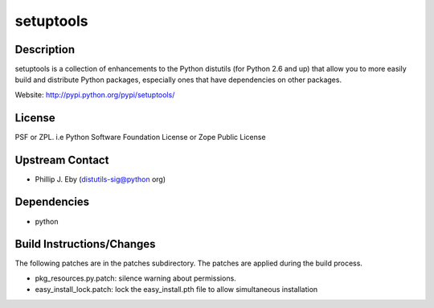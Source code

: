 setuptools
==========

Description
-----------

setuptools is a collection of enhancements to the Python distutils (for
Python 2.6 and up) that allow you to more easily build and distribute
Python packages, especially ones that have dependencies on other
packages.

Website: http://pypi.python.org/pypi/setuptools/

License
-------

PSF or ZPL. i.e Python Software Foundation License or Zope Public
License


Upstream Contact
----------------

-  Phillip J. Eby (distutils-sig@python org)

Dependencies
------------

-  python


Build Instructions/Changes
--------------------------

The following patches are in the patches subdirectory. The patches are
applied during the build process.

-  pkg_resources.py.patch: silence warning about permissions.

-  easy_install_lock.patch: lock the easy_install.pth file to allow
   simultaneous installation
